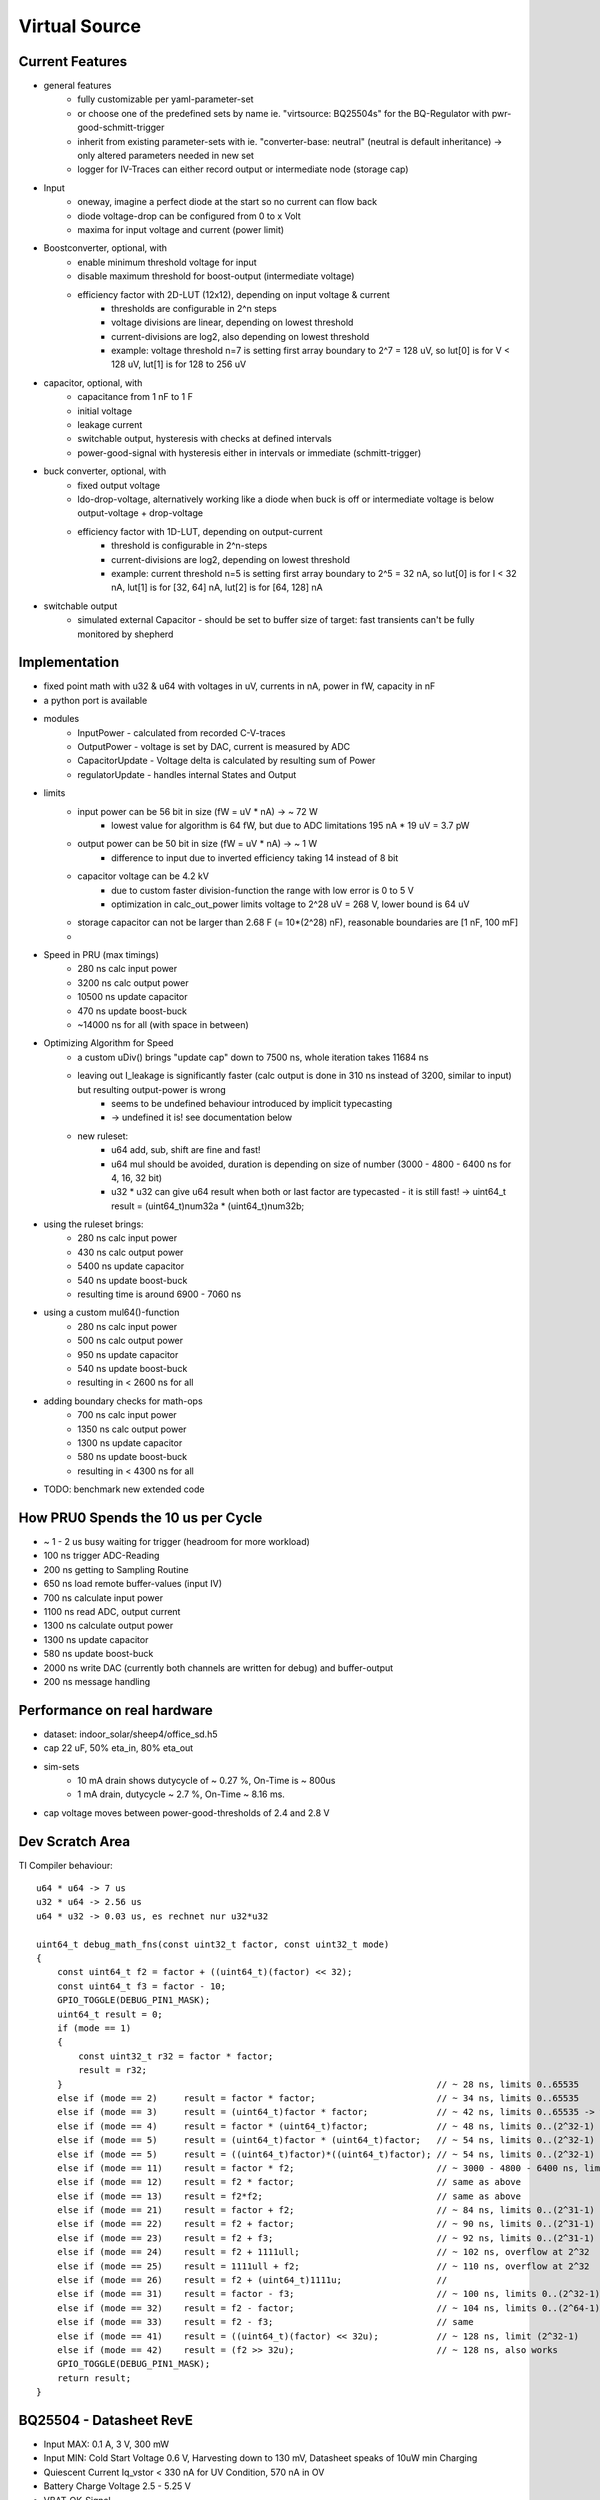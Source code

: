 Virtual Source
==============


Current Features
----------------

- general features
    - fully customizable per yaml-parameter-set
    - or choose one of the predefined sets by name ie. "virtsource: BQ25504s" for the BQ-Regulator with pwr-good-schmitt-trigger
    - inherit from existing parameter-sets with ie. "converter-base: neutral" (neutral is default inheritance) -> only altered parameters needed in new set
    - logger for IV-Traces can either record output or intermediate node (storage cap)
- Input
    - oneway, imagine a perfect diode at the start so no current can flow back
    - diode voltage-drop can be configured from 0 to x Volt
    - maxima for input voltage and current (power limit)
- Boostconverter, optional, with
    - enable minimum threshold voltage for input
    - disable maximum threshold for boost-output (intermediate voltage)
    - efficiency factor with 2D-LUT (12x12), depending on input voltage & current
        - thresholds are configurable in 2^n steps
        - voltage divisions are linear, depending on lowest threshold
        - current-divisions are log2, also depending on lowest threshold
        - example: voltage threshold n=7 is setting first array boundary to 2^7 = 128 uV, so lut[0] is for V < 128 uV, lut[1] is for 128 to 256 uV
- capacitor, optional, with
    - capacitance from 1 nF to 1 F
    - initial voltage
    - leakage current
    - switchable output, hysteresis with checks at defined intervals
    - power-good-signal with hysteresis either in intervals or immediate (schmitt-trigger)
- buck converter, optional, with
    - fixed output voltage
    - ldo-drop-voltage, alternatively working like a diode when buck is off or intermediate voltage is below output-voltage + drop-voltage
    - efficiency factor with 1D-LUT, depending on output-current
        - threshold is configurable in 2^n-steps
        - current-divisions are log2, depending on lowest threshold
        - example: current threshold n=5 is setting first array boundary to 2^5 = 32 nA, so lut[0] is for I < 32 nA, lut[1] is for [32, 64] nA, lut[2] is for [64, 128] nA
- switchable output
    - simulated external Capacitor - should be set to buffer size of target: fast transients can't be fully monitored by shepherd


.. image:: ./32_virtual_source_schemdraw.png

.. image:: media/vSource_in100uW_out2mW.png

Implementation
--------------

- fixed point math with u32 & u64 with voltages in uV, currents in nA, power in fW, capacity in nF
- a python port is available
- modules
    - InputPower - calculated from recorded C-V-traces
    - OutputPower - voltage is set by DAC, current is measured by ADC
    - CapacitorUpdate - Voltage delta is calculated by resulting sum of Power
    - regulatorUpdate - handles internal States and Output
- limits
    - input power can be 56 bit in size (fW = uV * nA) -> ~ 72 W
        - lowest value for algorithm is 64 fW, but due to ADC limitations 195 nA * 19 uV = 3.7 pW
    - output power can be 50 bit in size (fW = uV * nA) -> ~ 1 W
        - difference to input due to inverted efficiency taking 14 instead of 8 bit
    - capacitor voltage can be 4.2 kV
        - due to custom faster division-function the range with low error is 0 to 5 V
        - optimization in calc_out_power limits voltage to 2^28 uV = 268 V, lower bound is 64 uV
    - storage capacitor can not be larger than 2.68 F (= 10*(2^28) nF), reasonable boundaries are [1 nF, 100 mF]
    -
- Speed in PRU (max timings)
    -   280 ns calc input power
    -  3200 ns calc output power
    - 10500 ns update capacitor
    -   470 ns update boost-buck
    - ~14000 ns for all (with space in between)
- Optimizing Algorithm for Speed
    - a custom uDiv() brings "update cap" down to 7500 ns, whole iteration takes 11684 ns
    - leaving out I_leakage is significantly faster (calc output is done in 310 ns instead of 3200, similar to input) but resulting output-power is wrong
        - seems to be undefined behaviour introduced by implicit typecasting
        - -> undefined it is! see documentation below
    - new ruleset:
        - u64 add, sub, shift are fine and fast!
        - u64 mul should be avoided, duration is depending on size of number (3000 - 4800 - 6400 ns for 4, 16, 32 bit)
        - u32 * u32 can give u64 result when both or last factor are typecasted - it is still fast! -> uint64_t result = (uint64_t)num32a * (uint64_t)num32b;
- using the ruleset brings:
    -  280 ns calc input power
    -  430 ns calc output power
    - 5400 ns update capacitor
    -  540 ns update boost-buck
    - resulting time is around 6900 - 7060 ns
- using a custom mul64()-function
    -  280 ns calc input power
    -  500 ns calc output power
    -  950 ns update capacitor
    -  540 ns update boost-buck
    - resulting in < 2600 ns for all
- adding boundary checks for math-ops
    -  700 ns calc input power
    - 1350 ns calc output power
    - 1300 ns update capacitor
    -  580 ns update boost-buck
    - resulting in < 4300 ns for all
- TODO: benchmark new extended code

How PRU0 Spends the 10 us per Cycle
-----------------------------------

- ~ 1 - 2 us busy waiting for trigger (headroom for more workload)
- 100 ns trigger ADC-Reading
- 200 ns getting to Sampling Routine
- 650 ns load remote buffer-values (input IV)
- 700 ns calculate input power
- 1100 ns read ADC, output current
- 1300 ns calculate output power
- 1300 ns update capacitor
- 580 ns update boost-buck
- 2000 ns write DAC (currently both channels are written for debug) and buffer-output
- 200 ns message handling


.. image:: media/vSource_on_emu_detail.png

.. image:: media/vSource_on_emu.png


Performance on real hardware
----------------------------

- dataset: indoor_solar/sheep4/office_sd.h5
- cap 22 uF, 50% eta_in, 80% eta_out
- sim-sets
    - 10 mA drain shows dutycycle of ~ 0.27 %, On-Time is ~ 800us
    - 1 mA drain, dutycycle ~ 2.7 %, On-Time ~ 8.16 ms.
- cap voltage moves between power-good-thresholds of 2.4 and 2.8 V

.. image:: media/vSource_indoor_solar_with_10mA_drain_pwrgood.png

.. image:: media/vSource_indoor_solar_with_10mA_drain_pwrgood_detail.png

.. image:: media/vSource_indoor_solar_with_1mA_drain_pwrgood.png

.. image:: media/vSource_indoor_solar_with_1mA_drain_pwrgood_detail.png

Dev Scratch Area
----------------

TI Compiler behaviour::

    u64 * u64 -> 7 us
    u32 * u64 -> 2.56 us
    u64 * u32 -> 0.03 us, es rechnet nur u32*u32

    uint64_t debug_math_fns(const uint32_t factor, const uint32_t mode)
    {
        const uint64_t f2 = factor + ((uint64_t)(factor) << 32);
        const uint64_t f3 = factor - 10;
        GPIO_TOGGLE(DEBUG_PIN1_MASK);
        uint64_t result = 0;
        if (mode == 1)
        {
            const uint32_t r32 = factor * factor;
            result = r32;
        }									// ~ 28 ns, limits 0..65535
        else if (mode == 2)	result = factor * factor; 			// ~ 34 ns, limits 0..65535
        else if (mode == 3)	result = (uint64_t)factor * factor; 		// ~ 42 ns, limits 0..65535 -> wrong behaviour!!!
        else if (mode == 4)	result = factor * (uint64_t)factor; 		// ~ 48 ns, limits 0..(2^32-1) -> works fine?
        else if (mode == 5)	result = (uint64_t)factor * (uint64_t)factor; 	// ~ 54 ns, limits 0..(2^32-1)
        else if (mode == 5)	result = ((uint64_t)factor)*((uint64_t)factor); // ~ 54 ns, limits 0..(2^32-1)
        else if (mode == 11)	result = factor * f2;				// ~ 3000 - 4800 - 6400 ns, limits 0..(2^32-1) -> time depends on size (4, 16, 32 bit)
        else if (mode == 12)	result = f2 * factor;				// same as above
        else if (mode == 13)	result = f2*f2;					// same as above
        else if (mode == 21)	result = factor + f2;				// ~ 84 ns, limits 0..(2^31-1) or (2^63-1)
        else if (mode == 22)	result = f2 + factor;				// ~ 90 ns, limits 0..(2^31-1) or (2^63-1)
        else if (mode == 23)	result = f2 + f3;				// ~ 92 ns, limits 0..(2^31-1) or (2^63-1)
        else if (mode == 24)	result = f2 + 1111ull;				// ~ 102 ns, overflow at 2^32
        else if (mode == 25)	result = 1111ull + f2;				// ~ 110 ns, overflow at 2^32
        else if (mode == 26)	result = f2 + (uint64_t)1111u;			//
        else if (mode == 31)	result = factor - f3;				// ~ 100 ns, limits 0..(2^32-1)
        else if (mode == 32)	result = f2 - factor;				// ~ 104 ns, limits 0..(2^64-1)
        else if (mode == 33)	result = f2 - f3;				// same
        else if (mode == 41)	result = ((uint64_t)(factor) << 32u);		// ~ 128 ns, limit (2^32-1)
        else if (mode == 42)	result = (f2 >> 32u);				// ~ 128 ns, also works
        GPIO_TOGGLE(DEBUG_PIN1_MASK);
        return result;
    }




BQ25504 - Datasheet RevE
------------------------

- Input MAX: 0.1 A, 3 V, 300 mW
- Input MIN: Cold Start Voltage 0.6 V, Harvesting down to 130 mV, Datasheet speaks of 10uW min Charging
- Quiescent Current Iq_vstor < 330 nA for UV Condition, 570 nA in OV
- Battery Charge Voltage 2.5 - 5.25 V
- VBAT_OK-Signal
- Caps
	- Input 4.23 - 5.17 uF
	- Storage 4.23 - 5.17 uF
	- Battery 100 uF and more
- VBatOV 2.5 - 5.25 V
- VBatUV 2.2 - VBatOV
- Input Efficiency (Page 9)
	- 10 uA: 0 % for 130 mV, 90 % for 3 V
	- 100 uA: 10 % for 130 mV, 90 % for 3 V
	- 10 mA: 40 % for 130 mV, 93 % for 3 V
	- model needs better definition of limits
- TODO: continue on p. 11, https://www.ti.com/lit/ds/symlink/bq25504.pdf?ts=1625558784652&ref_url=https%253A%252F%252Fwww.ti.com%252Fproduct%252FBQ25504%253Futm_source%253Dgoogle%2526utm_medium%253Dcpc%2526utm_campaign%253Dapp-null-null-GPN_EN-cpc-pf-google-eu%2526utm_content%253DBQ25504%2526ds_k%253DBQ25504%2526DCM%253Dyes%2526gclid%253DEAIaIQobChMI_6nZmf7N8QIVmrd3Ch3Q4AxNEAAYASAAEgKpwPD_BwE%2526gclsrc%253Daw.ds

Implemented:
- pru - check overflow with custom mul(), add(), sub() and limit to max / min
- add min to limits in python
- change efficiency to native 0 - 1 num
- extend converter: pre-power: voltage, duration
- extend converter: i-inp-max, v-inp-max,
- check and warn about limits in Python
- add BQ25504

HowTo fill Efficiency LUTs:
- find lowest threshold for current and voltage
- it helps to add current/voltage-values for each column/row as comment on the outside
- additional help: use editor that can highlight a string and fill table with placeholders (1.00 or 0.00 should work)
- efficiency-graphs in datasheet allowed to deduct values and fill single columns and rows of 12x12-Table
- the bq25504-input LUT had less than 30 (of 144) undetermined values -> interpolation with not much guesswork

BQ25570
-------
- implemented / defined and tested


General Points
--------------
-


- todo: extend converter: quiescent current when output is off in OV, UV,
- TODO: 16s MPPT-Sampling
